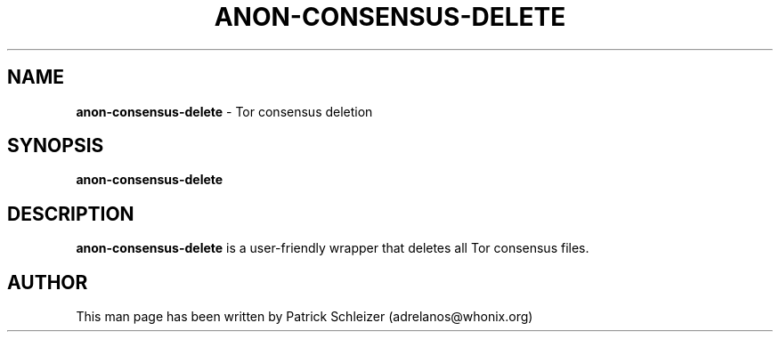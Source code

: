.\" generated with Ronn-NG/v0.9.1
.\" http://github.com/apjanke/ronn-ng/tree/0.9.1
.TH "ANON\-CONSENSUS\-DELETE" "8" "January 2020" "helper-scripts" "helper-scripts Manual"
.SH "NAME"
\fBanon\-consensus\-delete\fR \- Tor consensus deletion
.SH "SYNOPSIS"
\fBanon\-consensus\-delete\fR
.SH "DESCRIPTION"
\fBanon\-consensus\-delete\fR is a user\-friendly wrapper that deletes all Tor consensus files\.
.SH "AUTHOR"
This man page has been written by Patrick Schleizer (adrelanos@whonix\.org)
